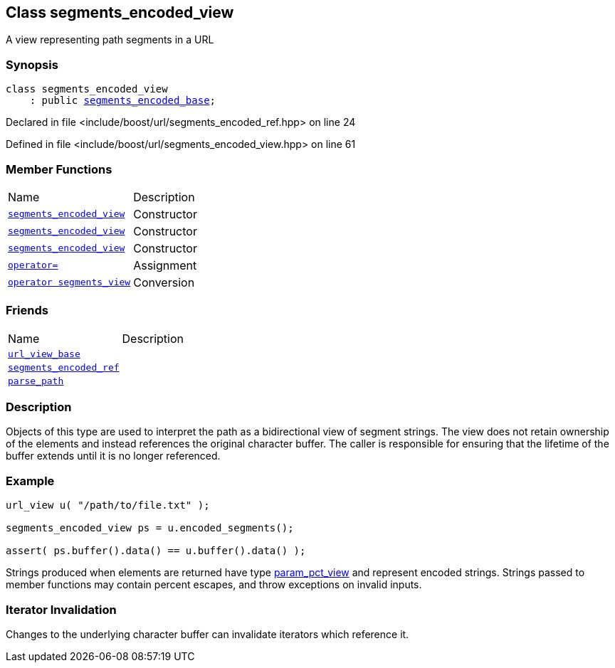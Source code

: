 :relfileprefix: ../../
[#12F697DD298D4C0B5A8B629FE8A99ADDF5244E44]
== Class segments_encoded_view

pass:v,q[A view representing path segments in a URL]


=== Synopsis

[source,cpp,subs="verbatim,macros,-callouts"]
----
class segments_encoded_view
    : public xref:reference/boost/urls/segments_encoded_base.adoc[segments_encoded_base];
----

Declared in file <include/boost/url/segments_encoded_ref.hpp> on line 24

Defined in file <include/boost/url/segments_encoded_view.hpp> on line 61

=== Member Functions
[,cols=2]
|===
|Name |Description
|xref:reference/boost/urls/segments_encoded_view/2constructor-0c.adoc[`pass:v[segments_encoded_view]`] |pass:v,q[Constructor]

|xref:reference/boost/urls/segments_encoded_view/2constructor-0b.adoc[`pass:v[segments_encoded_view]`] |pass:v,q[Constructor]

|xref:reference/boost/urls/segments_encoded_view/2constructor-02.adoc[`pass:v[segments_encoded_view]`] |pass:v,q[Constructor]

|xref:reference/boost/urls/segments_encoded_view/operator_assign.adoc[`pass:v[operator=]`] |pass:v,q[Assignment]

|xref:reference/boost/urls/segments_encoded_view/2conversion.adoc[`pass:v[operator segments_view]`] |pass:v,q[Conversion]

|===
=== Friends
[,cols=2]
|===
|Name |Description
|xref:reference/boost/urls/segments_encoded_view/8friend-0d.adoc[`pass:v[url_view_base]`] |
|xref:reference/boost/urls/segments_encoded_view/8friend-0a.adoc[`pass:v[segments_encoded_ref]`] |
|xref:reference/boost/urls/segments_encoded_view/8friend-01.adoc[`pass:v[parse_path]`] |
|===

=== Description

pass:v,q[Objects of this type are used to interpret] pass:v,q[the path as a bidirectional view of segment]
pass:v,q[strings.]
pass:v,q[The view does not retain ownership of the]
pass:v,q[elements and instead references the original]
pass:v,q[character buffer. The caller is responsible]
pass:v,q[for ensuring that the lifetime of the buffer]
pass:v,q[extends until it is no longer referenced.]

=== Example
[,cpp]
----
url_view u( "/path/to/file.txt" );

segments_encoded_view ps = u.encoded_segments();

assert( ps.buffer().data() == u.buffer().data() );
----
pass:v,q[Strings produced when elements are returned]
pass:v,q[have type]
xref:reference/boost/urls/param_pct_view.adoc[param_pct_view]
pass:v,q[and represent]
pass:v,q[encoded strings. Strings passed to member]
pass:v,q[functions may contain percent escapes, and]
pass:v,q[throw exceptions on invalid inputs.]

=== Iterator Invalidation
pass:v,q[Changes to the underlying character buffer]
pass:v,q[can invalidate iterators which reference it.]


